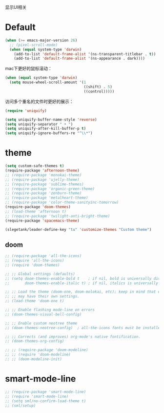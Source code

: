 显示UI相关

* Default
#+BEGIN_SRC emacs-lisp
  (when (>= emacs-major-version 26)
    ;; (pixel-scroll-mode)
    (when (equal system-type 'darwin)
      (add-to-list 'default-frame-alist '(ns-transparent-titlebar . t))
      (add-to-list 'default-frame-alist '(ns-appearance . dark))))
#+END_SRC

mac下更好的鼠标滚动：
#+BEGIN_SRC emacs-lisp
  (when (equal system-type 'darwin)
    (setq mouse-wheel-scroll-amount '(1
                                      ((shift) . 5)
                                      ((control)))))
#+END_SRC

访问多个重名的文件时更好的展示：
#+BEGIN_SRC emacs-lisp
  (require 'uniquify)

  (setq uniquify-buffer-name-style 'reverse)
  (setq uniquify-separator " • ")
  (setq uniquify-after-kill-buffer-p t)
  (setq uniquify-ignore-buffers-re "^\\*")
#+END_SRC

* theme
#+BEGIN_SRC emacs-lisp
  (setq custom-safe-themes t)
  (require-package 'afternoon-theme)
  ;; (require-package 'monokai-theme)
  ;; (require-package 'ujelly-theme)
  ;; (require-package 'sublime-themes)
  ;; (require-package 'organic-green-theme)
  ;; (require-package 'zenburn-theme)
  ;; (require-package 'metalheart-theme)
  ;; (require-package 'color-theme-sanityinc-tomorrow)
  (require-package 'doom-themes)
  ;; (load-theme 'afternoon t)
  ;; (require-package 'twilight-anti-bright-theme)
  (require-package 'spacemacs-theme)

  (slegetank/leader-define-key "tu" 'customize-themes "Custom theme")
#+END_SRC

** doom
#+BEGIN_SRC emacs-lisp
  ;; (require-package 'all-the-icons)
  ;; (require 'all-the-icons)
  ;; (require 'doom-themes)

  ;; ;; Global settings (defaults)
  ;; (setq doom-themes-enable-bold t    ; if nil, bold is universally disabled
  ;;       doom-themes-enable-italic t) ; if nil, italics is universally disabled

  ;; ;; Load the theme (doom-one, doom-molokai, etc); keep in mind that each theme
  ;; ;; may have their own settings.
  ;; (load-theme 'doom-one t)

  ;; ;; Enable flashing mode-line on errors
  ;; (doom-themes-visual-bell-config)

  ;; ;; Enable custom neotree theme
  ;; (doom-themes-neotree-config)  ; all-the-icons fonts must be installed!

  ;; ;; Corrects (and improves) org-mode's native fontification.
  ;; (doom-themes-org-config)

  ;; ;; (require-package 'doom-modeline)
  ;; ;; (require 'doom-modeline)
  ;; ;; (doom-modeline-init)
#+END_SRC

* smart-mode-line
#+BEGIN_SRC emacs-lisp
  ;; (require-package 'smart-mode-line)
  ;; (require 'smart-mode-line)
  ;; (setq sml/no-confirm-load-theme t)
  ;; (sml/setup)
#+END_SRC
